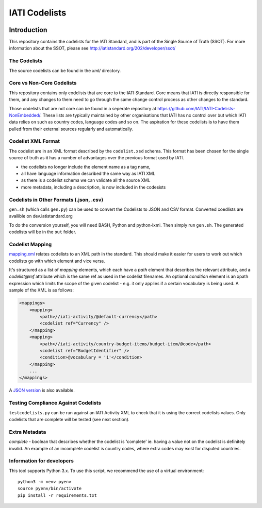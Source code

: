 IATI Codelists
^^^^^^^^^^^^^^

.. image:: https://github.com/IATI/IATI-Codelists/workflows/CI_version-2.02/badge.svg
    :target: https://github.com/IATI/IATI-Codelists/actions

.. image:: https://travis-ci.org/IATI/IATI-Codelists.svg?branch=version-2.01
    :target: https://travis-ci.org/IATI/IATI-Codelists
.. image:: https://requires.io/github/IATI/IATI-Codelists/requirements.svg?branch=version-2.01
    :target: https://requires.io/github/IATI/IATI-Codelists/requirements/?branch=version-2.01
    :alt: Requirements Status
.. image:: https://img.shields.io/badge/license-MIT-blue.svg
    :target: https://github.com/IATI/IATI-Codelists/blob/version-2.01/LICENSE

Introduction
------------

This repository contains the codelists for the IATI Standard, and is part of the Single Source of Truth (SSOT). For more information about the SSOT, please see http://iatistandard.org/202/developer/ssot/ 

The Codelists
=============

The source codelists can be found in the `xml/` directory. 

Core vs Non-Core Codelists
=================================

This repository contains only codelists that are core to the IATI Standard. Core means that IATI is directly responsible for them, and any changes to them need to go through the same change control process as other changes to the standard.

Those codelists that are not core can be found in a seperate repository at `<https://github.com/IATI/IATI-Codelists-NonEmbedded/>`_. These lists are typically maintained by other organisations that IATI has no control over but which IATI data relies on such as country codes, language codes and so on. The aspiration for these codelists is to have them pulled from their external sources regularly and automatically.

Codelist XML Format
===============

The codelist are in an XML format described by the  ``codelist.xsd`` schema. 
This format has been chosen for the single source of truth as it has a number of advantages over the previous format used by IATI.
 
* the codelists no longer include the element name as a tag name,
* all have language information described the same way as IATI XML 
* as there is a codelist schema we can validate all the source XML 
* more metadata, including a description, is now included in the codesists

Codelists in Other Formats (.json, .csv)
========================================

``gen.sh`` (which calls ``gen.py``) can be used to convert the Codelists to JSON and CSV format. Converted coedlists are availible on dev.iatistandard.org

To do the conversion yourself, you will need BASH, Python and python-lxml. Then simply run ``gen.sh``. The generated codelists will be in the ``out`` folder.

Codelist Mapping
================

`mapping.xml <https://github.com/IATI/IATI-Codelists/blob/version-2.02/mapping.xml>`__ relates codelists to an XML path in the standard. This should make it easier for users to work out which codelists go with which element and vice versa.

It's structured as a list of `mapping` elements, which each have a `path` element that describes the relevant attribute, and a `codelist@ref` attribute which is the same ref as used in the codelist filenames. An optional `condition` element is an xpath expression which limits the scope of the given codelist - e.g. it only applies if a certain vocabulary is being used. A sample of the XML is as follows:

.. code-block:: xml

    <mappings>
        <mapping>
            <path>//iati-activity/@default-currency</path>
            <codelist ref="Currency" />
        </mapping>
        <mapping>
            <path>//iati-activity/country-budget-items/budget-item/@code</path>
            <codelist ref="BudgetIdentifier" />
            <condition>@vocabulary = '1'</condition>
        </mapping>
        ...
    </mappings>

A `JSON version <http://iatistandard.org/202/codelists/downloads/clv1/mapping.json>`__ is also available.

Testing Compliance Against Codelists
===================================

``testcodelists.py`` can be run against an IATI Activity XML to check that it is using the correct codelists values. Only codelists that are complete will be tested (see next section).

Extra Metadata
==============

`complete` - boolean that describes whether the codelist is 'complete' ie. having a value not on the codelist is definitely invalid. An example of an incomplete codelist is country codes, where extra codes may exist for disputed countries.

Information for developers
==========================

This tool supports Python 3.x. To use this script, we recommend the use of a virtual environment::

    python3 -m venv pyenv
    source pyenv/bin/activate
    pip install -r requirements.txt
